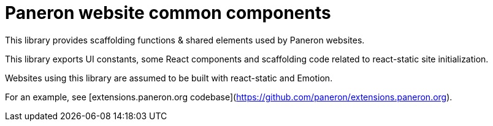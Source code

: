 = Paneron website common components

This library provides scaffolding functions & shared elements used by Paneron websites.

This library exports UI constants, some React components and scaffolding code
related to react-static site initialization.

Websites using this library are assumed to be built with react-static and Emotion.

For an example, see [extensions.paneron.org codebase](https://github.com/paneron/extensions.paneron.org).
